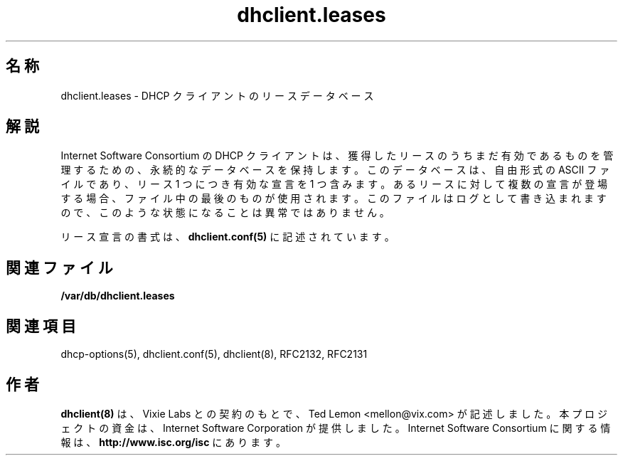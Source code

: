 .\"	dhclient.conf.5
.\"
.\" Copyright (c) 1997 The Internet Software Consortium.
.\" All rights reserved.
.\"
.\" Redistribution and use in source and binary forms, with or without
.\" modification, are permitted provided that the following conditions
.\" are met:
.\"
.\" 1. Redistributions of source code must retain the above copyright
.\"    notice, this list of conditions and the following disclaimer.
.\" 2. Redistributions in binary form must reproduce the above copyright
.\"    notice, this list of conditions and the following disclaimer in the
.\"    documentation and/or other materials provided with the distribution.
.\" 3. Neither the name of The Internet Software Consortium nor the names
.\"    of its contributors may be used to endorse or promote products derived
.\"    from this software without specific prior written permission.
.\"
.\" THIS SOFTWARE IS PROVIDED BY THE INTERNET SOFTWARE CONSORTIUM AND
.\" CONTRIBUTORS ``AS IS'' AND ANY EXPRESS OR IMPLIED WARRANTIES,
.\" INCLUDING, BUT NOT LIMITED TO, THE IMPLIED WARRANTIES OF
.\" MERCHANTABILITY AND FITNESS FOR A PARTICULAR PURPOSE ARE
.\" DISCLAIMED.  IN NO EVENT SHALL THE INTERNET SOFTWARE CONSORTIUM OR
.\" CONTRIBUTORS BE LIABLE FOR ANY DIRECT, INDIRECT, INCIDENTAL,
.\" SPECIAL, EXEMPLARY, OR CONSEQUENTIAL DAMAGES (INCLUDING, BUT NOT
.\" LIMITED TO, PROCUREMENT OF SUBSTITUTE GOODS OR SERVICES; LOSS OF
.\" USE, DATA, OR PROFITS; OR BUSINESS INTERRUPTION) HOWEVER CAUSED AND
.\" ON ANY THEORY OF LIABILITY, WHETHER IN CONTRACT, STRICT LIABILITY,
.\" OR TORT (INCLUDING NEGLIGENCE OR OTHERWISE) ARISING IN ANY WAY OUT
.\" OF THE USE OF THIS SOFTWARE, EVEN IF ADVISED OF THE POSSIBILITY OF
.\" SUCH DAMAGE.
.\"
.\" This software has been written for the Internet Software Consortium
.\" by Ted Lemon <mellon@fugue.com> in cooperation with Vixie
.\" Enterprises.  To learn more about the Internet Software Consortium,
.\" see ``http://www.isc.org/isc''.  To learn more about Vixie
.\" Enterprises, see ``http://www.vix.com''.
.\"
.\" Original Revision: 1.2
.\" $FreeBSD$
.TH dhclient.leases 5
.SH 名称
dhclient.leases - DHCP クライアントのリースデータベース
.SH 解説
Internet Software Consortium の DHCP クライアントは、
獲得したリースのうちまだ有効であるものを管理するための、
永続的なデータベースを保持します。
このデータベースは、自由形式の ASCII ファイルであり、
リース 1 つにつき有効な宣言を 1 つ含みます。
あるリースに対して複数の宣言が登場する場合、
ファイル中の最後のものが使用されます。
このファイルはログとして書き込まれますので、
このような状態になることは異常ではありません。
.PP
リース宣言の書式は、
.B dhclient.conf(5)
に記述されています。
.SH 関連ファイル
.B /var/db/dhclient.leases
.SH 関連項目
dhcp-options(5), dhclient.conf(5), dhclient(8),
RFC2132, RFC2131
.SH 作者
.B dhclient(8)
は、Vixie Labs との契約のもとで、Ted Lemon <mellon@vix.com> が記述しました。
本プロジェクトの資金は、Internet Software Corporation が提供しました。
Internet Software Consortium に関する情報は、
.B http://www.isc.org/isc
にあります。
